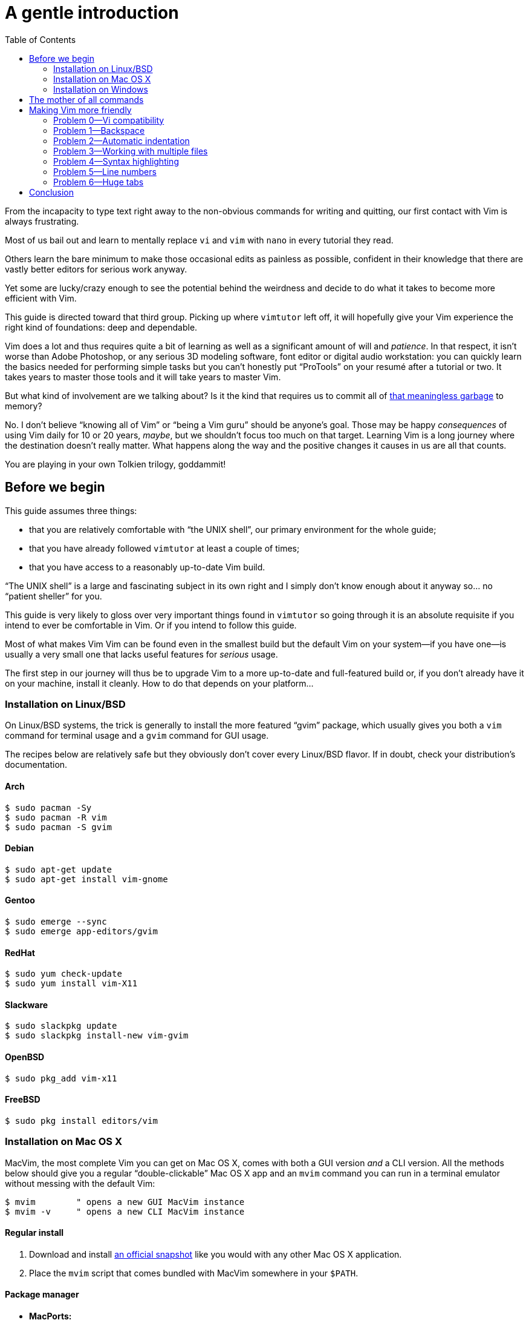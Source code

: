 = A gentle introduction
:stylesdir: css
:stylesheet: style.css
:imagesdir: images
:scriptsdir: javascript
:linkcss:
:toc:

From the incapacity to type text right away to the non-obvious commands for writing and quitting, our first contact with Vim is always frustrating.

Most of us bail out and learn to mentally replace `vi` and `vim` with `nano` in every tutorial they read.

Others learn the bare minimum to make those occasional edits as painless as possible, confident in their knowledge that there are vastly better editors for serious work anyway.

Yet some are lucky/crazy enough to see the potential behind the weirdness and decide to do what it takes to become more efficient with Vim.

This guide is directed toward that third group. Picking up where `vimtutor` left off, it will hopefully give your Vim experience the right kind of foundations: deep and dependable.

Vim does a lot and thus requires quite a bit of learning as well as a significant amount of will and _patience_. In that respect, it isn't worse than Adobe Photoshop, or any serious 3D modeling software, font editor or digital audio workstation: you can quickly learn the basics needed for performing simple tasks but you can't honestly put "`ProTools`" on your resumé after a tutorial or two. It takes years to master those tools and it will take years to master Vim.

But what kind of involvement are we talking about? Is it the kind that requires us to commit all of http://www.viemu.com/vi-vim-cheat-sheet.gif[that meaningless garbage] to memory?

No. I don't believe "`knowing all of Vim`" or "`being a Vim guru`" should be anyone's goal. Those may be happy _consequences_ of using Vim daily for 10 or 20 years, _maybe_, but we shouldn't focus too much on that target. Learning Vim is a long journey where the destination doesn't really matter. What happens along the way and the positive changes it causes in us are all that counts.

You are playing in your own Tolkien trilogy, goddammit!

== Before we begin

This guide assumes three things:

* that you are relatively comfortable with "`the UNIX shell`", our primary environment for the whole guide;

* that you have already followed `vimtutor` at least a couple of times;

* that you have access to a reasonably up-to-date Vim build.

"`The UNIX shell`" is a large and fascinating subject in its own right and I simply don't know enough about it anyway so... no "`patient sheller`" for you.

This guide is very likely to gloss over very important things found in `vimtutor` so going through it is an absolute requisite if you intend to ever be comfortable in Vim. Or if you intend to follow this guide.

Most of what makes Vim Vim can be found even in the smallest build but the default Vim on your system--if you have one--is usually a very small one that lacks useful features for _serious_ usage.

The first step in our journey will thus be to upgrade Vim to a more up-to-date and full-featured build or, if you don't already have it on your machine, install it cleanly. How to do that depends on your platform...

=== Installation on Linux/BSD

On Linux/BSD systems, the trick is generally to install the more featured "`gvim`" package, which usually gives you both a `vim` command for terminal usage and a `gvim` command for GUI usage.

The recipes below are relatively safe but they obviously don't cover every Linux/BSD flavor. If in doubt, check your distribution's documentation.

==== Arch

    $ sudo pacman -Sy
    $ sudo pacman -R vim
    $ sudo pacman -S gvim

==== Debian

    $ sudo apt-get update
    $ sudo apt-get install vim-gnome

==== Gentoo

    $ sudo emerge --sync
    $ sudo emerge app-editors/gvim

==== RedHat

    $ sudo yum check-update
    $ sudo yum install vim-X11

==== Slackware

    $ sudo slackpkg update
    $ sudo slackpkg install-new vim-gvim

==== OpenBSD

    $ sudo pkg_add vim-x11

==== FreeBSD

    $ sudo pkg install editors/vim

=== Installation on Mac OS X

MacVim, the most complete Vim you can get on Mac OS X, comes with both a GUI version _and_ a CLI version. All the methods below should give you a regular "`double-clickable`" Mac OS X app and an `mvim` command you can run in a terminal emulator without messing with the default Vim:

    $ mvim        " opens a new GUI MacVim instance
    $ mvim -v     " opens a new CLI MacVim instance

==== Regular install

1. Download and install https://github.com/b4winckler/macvim/releases[an official snapshot] like you would with any other Mac OS X application.

2. Place the `mvim` script that comes bundled with MacVim somewhere in your `$PATH`.

==== Package manager

* **MacPorts:**

        $ sudo port selfupdate
        $ sudo port install macvim

* **Homebrew:**

        $ brew install macvim

=== Installation on Windows

There is no Vim on your system by default so you are forced to install it anyway. The default download from http://wwww.vim.org[vim.org] is OK but slightly outdated. You can get more up-to-date and complete builds from this project:

* http://tuxproject.de/projects/vim/[Tuxproject]

== The mother of all commands

Every complex piece of software comes with an extensive documentation and Vim is no stranger to that rule. Learning how to use that documentation is the first and most important step on your way to "`editing at the speed of thought`" or "`becoming a Vim ninja`" or making your editor look like a Christmas tree in Las Vegas.

Learning how to use the documentation makes you self-reliant. With self-reliance comes confidence and with confidence comes efficiency.

So, without further ado, let me introduce you to Vim's amazing...

    :help

The introduction is short, factual and chock-full of important information; let me print the most useful parts here:

....
Jump to a subject:
    Position the cursor on a tag (e.g. |bars|) and hit CTRL-].

With the mouse:
    ":set mouse=a" to enable the mouse (in xterm or GUI).
    Double-click the left mouse button on a tag, e.g. |bars|.

Jump back:
    Type CTRL-T or CTRL-O (repeat to go further back).

Get specific help:
    It is possible to go directly to whatever you want help
    on, by giving an argument to the :help command.
    It is possible to further specify the context:

        WHAT                 PREPEND     EXAMPLE
    Normal mode command     (nothing)    :help x
    Visual mode command        v_        :help v_u
    Insert mode command        i_        :help i_<Esc>
    Command-line command       :         :help :quit
    Command-line editing       c_        :help c_<Del>
    Vim command argument       -         :help -r
    Option                     '         :help 'textwidth'

Search for help: 
    Type ":help word", then hit CTRL-D to see matching
    help entries for "word".
    Or use ":helpgrep word".
....

That's it! You are now capable of searching Vim's documentation for anything and ready to explore a few interesting areas. Again, the focus of this guide is _not_ on rote learning. Skim these sections, get a feel for how they are organized, the vocabulary, the extent of Vim's features... but don't force everything into your brain; there's absolutely no point doing that.

* **Keys**

        :help key-notation

* **Normal mode commands**

        :help normal-index

* **Visual mode commands**

        :help visual-index

* **Insert mode commands**

        :help insert-index

* **Ex commands**

        :help ex-cmd-index

* **Various points of interest**

        :help navigation
        :help quickref
        :help vim-modes

== Making Vim more friendly

As is, even a "`huge`" build with plenty of developer-friendly features is still the frustratingly alien editor we are used to.

What's happening here is that Vim is just being humble and professional. Its role is to act as a stand-in for old `vi` and it tries its best to look and behave like its model... to the point of being as obnoxious as the original.

Or _more_, if we consider all the _improvements_ hidden behind that impenetrable `vi` persona.

Like many other command-line programs, Vim depends on a number of configuration files and scripts to work its magic. Those files constitute Vim's "`runtime`" and are generaly not to be messed with. Halas, distribution maintainers like to edit them or move them around. This means that Vim's "`runtime`" can be in many places and that the system startup script--if there is one--may or may not already contain solutions to some of the problems below. Now, Vim 8.0 even comes with a script that attempts to provide a "`reasonable`" baseline but only manages to make things more complicated. For those reasons, it is hard to even talk about a "`default`" setup so, in order to keep this guide simple and generic, I'll just do like if none of that mattered. Because, well... it doesn't.

Whatever, making Vim _a little bit_ more comfortable is a quick and easy exercise that will give us many opportunities to learn useful things: let's do it step by step, one problem at a time.

=== Problem 0--Vi compatibility

The closest we have to a definitive list of `vi`-compatible behaviors can be found at `:help 'cpoptions'`. A quick glance at that table should be enough to understand the importance of dropping `vi`-compatibility for intensive use.

The `'compatible'` option being enabled by default, Vim _always_ starts in what we will call "`compatible mode`" and never comes back to its senses unless instructed to do so. There are three ways to disable "`compatible mode`":

The first way consists of typing this command:

    :set nocompatible

every time we start Vim to set `'cpoptions'` and many other options to their "`Vim`" value.

NOTE: `compatible` is a boolean option enabled with `:set compatible` and disabled with `:set nocompatible`. Every boolean option in Vim follows the same pattern.

The second way consists of using a command-line flag to tell Vim to start in "`nocompatible mode`":

    $ vim -N

NOTE: Again, like most CLI programs, Vim tells you what flags can be used to change its behavior at startup when started with the `--help` argument. Go on, it's an interesting read.

The two solutions above may be OK for infrequent, quick, sessions but we are trying to use Vim as our main editor so they rather obviously don't scale. Let's see a third way: creating our very own `vimrc`.

Vim's user-level configuration file is called `.vimrc` on Unix-like systems and `_vimrc` on Windows. During the startup procedure, Vim looks for that file in a couple of standard locations and, as soon as it is found, disables the `'compatible'` option, just like if you typed `:set nocompatible`.

We will simply create that file in order to never have to type that command again.

In addition to forcing Vim to start in "`nocompatible mode`", creating an empty `vimrc` will serve another important purpose: _holding all our future mappings and settings._

==== Solution

....
Unix-like systems     Windows

$ cd                  C:cd %userprofile%
$ vim .vimrc          C:vim _vimrc
....

==== Reference

    :help 'compatible'
    :help 'cpoptions'
    :help startup
    :help vimrc-intro

NOTE: The very existence of that file makes adding `set nocompatible` to our `vimrc` generally useless so... don't put that at the top of your `vimrc` like many sample vimrcs and blog posts tell you to do. Now, an explicit `set nocompatible` can have interesting effects in _some_ situations but they are honestly too rare to care.

=== Problem 1--Backspace

So you may or may not have noticed that the backspace key doesn't really work as expected in vanilla Vim. To be honest, I'm not sure how it works makes sense at all but this can be changed easily with the `'backspace'` option.

==== Solution

Add this line to your newly created `vimrc`:

    set backspace=indent,eol,start

write the file to disk:

    :write

and source it with:

    :source %

NOTE: When used as an argument for an Ex command, `%` is replaced before execution by the current file name so, in this example, `:source %` is exactly the same as `:source ~/.vimrc`, except a lot shorter _and_ generic. That will certainly come in handy!

==== Reference

    :help 'backspace'
    :help :write
    :help :source
    :help c_%

=== Problem 2--Automatic indentation

Next comes automatic indentation. This one is more of a _comfort_ thing but how are we supposed to be efficient at text editing if we have to to adjust the indent of every new line manually?

It turns out Vim has a bunch of automatic indentation mechanisms, none of which are enabled by default. The most basic, `'autoindent'`, doesn't try to be too smart and that's all we need for now.

==== Solution

Add this line to your `vimrc`:

    set autoindent

write the file to disk:

    :w

and source it with:

    :so %

NOTE: Most Ex commands and options can be shortened to a couple of letters. This undoubtedly make things easier to type! In configuration files and scripts, though, the short form can be hard to read and doesn't provide any benefit over the long form so don't use it; your future self will thank you.

==== Reference

    :help 'autoindent'

=== Problem 3--Working with multiple files

Vim will refuse to edit another file when there are unsaved changes in the current buffer, leaving us with a Cornelian dilemma: write that buffer or abandon our changes.

Thanks for watching our back, Vim, but that feature can really slow us down! Luckily, we have a `'hidden'` option for that (pun intended).

==== Solution

Add this line to your `vimrc`:

    set hidden

and do the `:write`/`:source` dance again, but in one go this time:

    :w|so %

NOTE: In Vim's command-line, the vertical bar allows us to chain Ex commands. While it looks the same, the "`bar`" is _not_ the equivalent of a Unix "`pipe`", if only because no data is sent from one command to the next. It is more akin to "`;`" in C.

==== Reference

    :help 'hidden'
    :help :bar

=== Problem 4--Syntax highlighting

Syntax highlighting is a staple of programming. It helps readability, eye-comfort, bug-fixing... and it's pretty. Well, it _can_ be pretty.

Vim does syntax highlighting, of course, but the feature isn't enabled by default because `vi` didn't have it. Thankfully, Vim is Vi _improved_ so it's easy to turn on.

==== Solution

Add this line to your `vimrc`:

    syntax on

and... type `:` then press the `<Up>` key to recall the latest Ex command.

NOTE: Vim remembers 20 commands by default so I know someone who will fall in love with his/her `<Up>` key...

==== Reference

    :help :syntax-on
    :help history

=== Problem 5--Line numbers

Line numbering is another feature people are attached to and it's very easy to enable.

==== Solution

Add this line to your `vimrc`:

    set number

==== Reference

    :help 'number'

=== Problem 6--Huge tabs

Vim follows the de-facto standard of 8 spaces but we, programmers, _need_ our 4 or 2 character-wide indentation, don't we? `:help 'tabstop'` does a good job of explaining what strategy to adopt when dealing with tabulation. The strategy I recommend is to leave `'tabstop'` at its default value and only adjust `'shiftwidth'` and `'softtabstop'`.

==== Solution

Add these lines to your `vimrc`, using the value you want:

    set shiftwidth=4
    let &softtabstop = &shiftwidth

and, if you need spaces instead of tabs:

    set expandtab

NOTE: There are two ways to "`set`" an option in Vim. The `:set` command is the simplest and most restrictive but we can also use `:let` which allows us to use an expression on the right hand side of the operator. Here, we reuse the value of `'shiftwidth'` for `'softtabstop'`.

==== Reference

    :help 'tabstop'
    :help 'shiftwidth'
    :help 'softtabstop'
    :help 'expandtab'
    :help :let-&

== Conclusion

Our short `vimrc` already gives us most of the comfort we sorely missed each time we had to use Vim to edit those configuration files.

This quick exercise helped us learn:

* how to use Vim's online documentation,

* how to recall command history,

* how to chain commands together,

* how to reference the current file on the command-line,

* how to reference and set options in expressions,

* that we can shorten commands and options.

And we have a recent and full-featured Vim...

I would say we are doing good, here.

++++
<div id="nav" class="toc">
<p>Where to go now?</p>
<ul class="sectlevel1">
<li><a href="#">foo</a></li>
<li><a href="#">bar</a></li>
<li><a href="#">baz</a></li>
</ul>
</div>
<div id="bottom">
<p>Written by <a href="https://github.com/romainl">Romain Lafourcade</a>, with help from <a href="https://github.com/dahu/">Barry Arthur</a> and the <a href="https://www.vi-improved.org/">#vim</a> community.</p>
<p class="copyleft">Copyleft 2015</p>
</div>
<script src="javascript/behavior.js"></script>
++++
